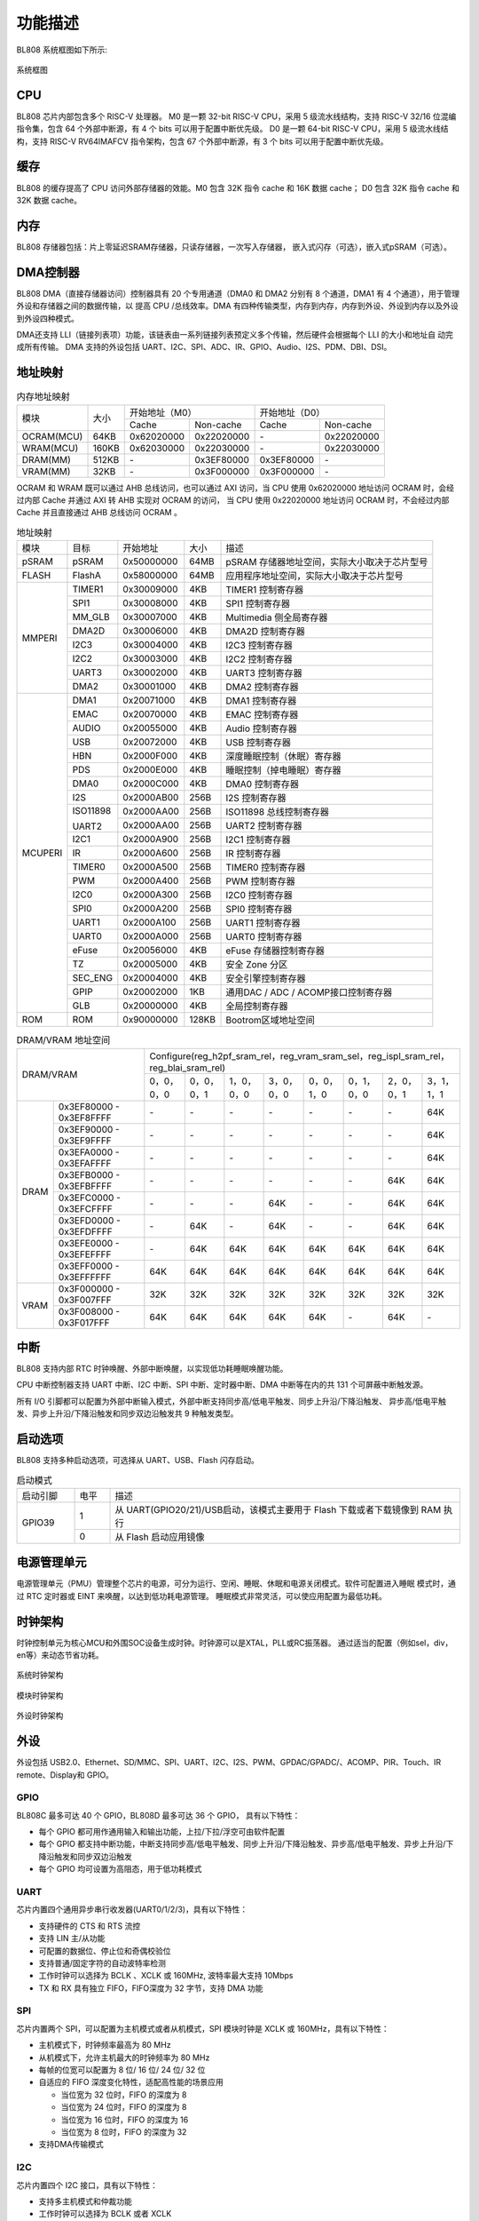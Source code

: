 ========
功能描述
========
BL808 系统框图如下所示:

.. figure:: ../../picture/SystemArch.svg
   :align: center

   系统框图

CPU
====
BL808 芯片内部包含多个 RISC-V 处理器。
M0 是一颗 32-bit RISC-V CPU，采用 5 级流水线结构，支持 RISC-V 32/16 位混编指令集，包含
64
个外部中断源，有 4 个 bits 可以用于配置中断优先级。
D0 是一颗 64-bit RISC-V CPU，采用 5 级流水线结构，支持 RISC-V RV64IMAFCV 指令架构，包含
67
个外部中断源，有 3 个 bits 可以用于配置中断优先级。

缓存
=============
BL808 的缓存提高了 CPU 访问外部存储器的效能。M0 包含 32K 指令 cache 和 16K 数据 cache；
D0 包含 32K 指令 cache 和 32K 数据 cache。

内存
=============
BL808 存储器包括：片上零延迟SRAM存储器，只读存储器，一次写入存储器，
嵌入式闪存（可选），嵌入式pSRAM（可选）。

DMA控制器
==========
BL808 DMA（直接存储器访问）控制器具有 20 个专用通道（DMA0 和 DMA2 分别有 8 个通道，DMA1 有 4 个通道），用于管理外设和存储器之间的数据传输，以
提高 CPU /总线效率。DMA 有四种传输类型，内存到内存，内存到外设、外设到内存以及外设到外设四种模式。

DMA还支持 LLI（链接列表项）功能，该链表由一系列链接列表预定义多个传输，然后硬件会根据每个 LLI 的大小和地址自
动完成所有传输。
DMA 支持的外设包括 UART、I2C、SPI、ADC、IR、GPIO、Audio、I2S、PDM、DBI、DSI。

地址映射
=========
.. table:: 内存地址映射 

    +-----------------+-------+-------------+----------------+-------------+----------------+
    |  模块           | 大小  |  开始地址（M0）              |  开始地址（D0）              |
    +                 +       +-------------+----------------+-------------+----------------+
    |                 |       | Cache       | Non-cache      | Cache       | Non-cache      |
    +-----------------+-------+-------------+----------------+-------------+----------------+
    | OCRAM(MCU)      | 64KB  | 0x62020000  | 0x22020000     | \-          | 0x22020000     |
    +-----------------+-------+-------------+----------------+-------------+----------------+
    | WRAM(MCU)       | 160KB | 0x62030000  | 0x22030000     | \-          | 0x22030000     |
    +-----------------+-------+-------------+----------------+-------------+----------------+
    | DRAM(MM)        | 512KB | \-          | 0x3EF80000     | 0x3EF80000  | \-             |
    +-----------------+-------+-------------+----------------+-------------+----------------+
    | VRAM(MM)        | 32KB  | \-          | 0x3F000000     | 0x3F000000  | \-             |
    +-----------------+-------+-------------+----------------+-------------+----------------+

OCRAM 和 WRAM 既可以通过 AHB 总线访问，也可以通过 AXI 访问，当 CPU 使用 0x62020000 地址访问 OCRAM 时，会经过内部 Cache 并通过 AXI 转 AHB 实现对 OCRAM 的访问，
当 CPU 使用 0x22020000 地址访问 OCRAM 时，不会经过内部 Cache 并且直接通过 AHB 总线访问 OCRAM 。

.. table:: 地址映射 

    +---------------+---------------+-----------------------+-------+-----------------------------------------------------------------------------------------------------------+
    |  模块         |  目标         |  开始地址             | 大小  |         描述                                                                                              |
    +---------------+---------------+-----------------------+-------+-----------------------------------------------------------------------------------------------------------+
    |   pSRAM       | pSRAM         |0x50000000             | 64MB  | pSRAM 存储器地址空间，实际大小取决于芯片型号                                                              |
    +---------------+---------------+-----------------------+-------+-----------------------------------------------------------------------------------------------------------+
    | FLASH         | FlashA        | 0x58000000            | 64MB  | 应用程序地址空间，实际大小取决于芯片型号                                                                  |
    +---------------+---------------+-----------------------+-------+-----------------------------------------------------------------------------------------------------------+
    | MMPERI        | TIMER1        | 0x30009000            | 4KB   | TIMER1 控制寄存器                                                                                         |
    +               +---------------+-----------------------+-------+-----------------------------------------------------------------------------------------------------------+
    |               | SPI1          | 0x30008000            | 4KB   | SPI1 控制寄存器                                                                                           |
    +               +---------------+-----------------------+-------+-----------------------------------------------------------------------------------------------------------+
    |               | MM_GLB        | 0x30007000            | 4KB   | Multimedia 侧全局寄存器                                                                                   |
    +               +---------------+-----------------------+-------+-----------------------------------------------------------------------------------------------------------+
    |               | DMA2D         | 0x30006000            | 4KB   | DMA2D 控制寄存器                                                                                          |
    +               +---------------+-----------------------+-------+-----------------------------------------------------------------------------------------------------------+
    |               | I2C3          | 0x30004000            | 4KB   | I2C3 控制寄存器                                                                                           |
    +               +---------------+-----------------------+-------+-----------------------------------------------------------------------------------------------------------+
    |               | I2C2          | 0x30003000            | 4KB   | I2C2 控制寄存器                                                                                           |
    +               +---------------+-----------------------+-------+-----------------------------------------------------------------------------------------------------------+
    |               | UART3         | 0x30002000            | 4KB   | UART3 控制寄存器                                                                                          |
    +               +---------------+-----------------------+-------+-----------------------------------------------------------------------------------------------------------+
    |               | DMA2          | 0x30001000            | 4KB   | DMA2 控制寄存器                                                                                           |
    +---------------+---------------+-----------------------+-------+-----------------------------------------------------------------------------------------------------------+
    | MCUPERI       | DMA1          | 0x20071000            | 4KB   | DMA1 控制寄存器                                                                                           |
    +               +---------------+-----------------------+-------+-----------------------------------------------------------------------------------------------------------+
    |               | EMAC          | 0x20070000            | 4KB   | EMAC 控制寄存器                                                                                           |
    +               +---------------+-----------------------+-------+-----------------------------------------------------------------------------------------------------------+
    |               | AUDIO         | 0x20055000            | 4KB   | Audio 控制寄存器                                                                                          |
    +               +---------------+-----------------------+-------+-----------------------------------------------------------------------------------------------------------+
    |               | USB           | 0x20072000            | 4KB   | USB 控制寄存器                                                                                            |
    +               +---------------+-----------------------+-------+-----------------------------------------------------------------------------------------------------------+
    |               | HBN           | 0x2000F000            | 4KB   | 深度睡眠控制（休眠）寄存器                                                                                |
    +               +---------------+-----------------------+-------+-----------------------------------------------------------------------------------------------------------+
    |               | PDS           | 0x2000E000            | 4KB   | 睡眠控制（掉电睡眠）寄存器                                                                                |
    +               +---------------+-----------------------+-------+-----------------------------------------------------------------------------------------------------------+
    |               | DMA0          | 0x2000C000            | 4KB   | DMA0 控制寄存器                                                                                           |
    +               +---------------+-----------------------+-------+-----------------------------------------------------------------------------------------------------------+
    |               | I2S           | 0x2000AB00            | 256B  | I2S 控制寄存器                                                                                            |
    +               +---------------+-----------------------+-------+-----------------------------------------------------------------------------------------------------------+
    |               | ISO11898      | 0x2000AA00            | 256B  | ISO11898 总线控制寄存器                                                                                   |
    +               +               +-----------------------+-------+-----------------------------------------------------------------------------------------------------------+
    |               | UART2         | 0x2000AA00            | 256B  | UART2 控制寄存器                                                                                          |
    +               +---------------+-----------------------+-------+-----------------------------------------------------------------------------------------------------------+
    |               | I2C1          | 0x2000A900            | 256B  | I2C1 控制寄存器                                                                                           |
    +               +---------------+-----------------------+-------+-----------------------------------------------------------------------------------------------------------+
    |               | IR            | 0x2000A600            | 256B  | IR 控制寄存器                                                                                             |
    +               +---------------+-----------------------+-------+-----------------------------------------------------------------------------------------------------------+
    |               | TIMER0        | 0x2000A500            | 256B  | TIMER0 控制寄存器                                                                                         |
    +               +---------------+-----------------------+-------+-----------------------------------------------------------------------------------------------------------+
    |               | PWM           | 0x2000A400            | 256B  | PWM 控制寄存器                                                                                            |
    +               +---------------+-----------------------+-------+-----------------------------------------------------------------------------------------------------------+
    |               | I2C0          | 0x2000A300            | 256B  | I2C0 控制寄存器                                                                                           |
    +               +---------------+-----------------------+-------+-----------------------------------------------------------------------------------------------------------+
    |               | SPI0          | 0x2000A200            | 256B  | SPI0 控制寄存器                                                                                           |
    +               +---------------+-----------------------+-------+-----------------------------------------------------------------------------------------------------------+
    |               | UART1         | 0x2000A100            | 256B  | UART1 控制寄存器                                                                                          |
    +               +---------------+-----------------------+-------+-----------------------------------------------------------------------------------------------------------+
    |               | UART0         | 0x2000A000            | 256B  | UART0 控制寄存器                                                                                          |
    +               +---------------+-----------------------+-------+-----------------------------------------------------------------------------------------------------------+
    |               | eFuse         | 0x20056000            | 4KB   | eFuse 存储器控制寄存器                                                                                    |
    +               +---------------+-----------------------+-------+-----------------------------------------------------------------------------------------------------------+
    |               | TZ            | 0x20005000            | 4KB   | 安全 Zone 分区                                                                                            |
    +               +---------------+-----------------------+-------+-----------------------------------------------------------------------------------------------------------+
    |               | SEC_ENG       | 0x20004000            | 4KB   | 安全引擎控制寄存器                                                                                        |
    +               +---------------+-----------------------+-------+-----------------------------------------------------------------------------------------------------------+
    |               | GPIP          | 0x20002000            | 1KB   | 通用DAC / ADC / ACOMP接口控制寄存器                                                                       |
    +               +---------------+-----------------------+-------+-----------------------------------------------------------------------------------------------------------+
    |               | GLB           | 0x20000000            | 4KB   | 全局控制寄存器                                                                                            |
    +---------------+---------------+-----------------------+-------+-----------------------------------------------------------------------------------------------------------+
    | ROM           | ROM           | 0x90000000            | 128KB | Bootrom区域地址空间                                                                                       |
    +---------------+---------------+-----------------------+-------+-----------------------------------------------------------------------------------------------------------+

.. table:: DRAM/VRAM 地址空间

    +---------------+------------------------------+---------------+----------------+-------------+-------------+-------------+-------------+-------------+-------------+
    |  DRAM/VRAM                                   |  Configure(reg_h2pf_sram_rel，reg_vram_sram_sel，reg_ispl_sram_rel，reg_blai_sram_rel)                             |
    +                                              +---------------+----------------+-------------+-------------+-------------+-------------+-------------+-------------+
    |                                              | 0，0，0，0    | 0，0，0，1     | 1，0，0，0  | 3，0，0，0  | 0，0，1，0  | 0，1，0，0  | 2，0，0，1  | 3，1，1，1  |
    +---------------+------------------------------+---------------+----------------+-------------+-------------+-------------+-------------+-------------+-------------+
    |   DRAM        | 0x3EF80000 - 0x3EF8FFFF      | \-            | \-             | \-          | \-          | \-          | \-          | \-          | 64K         |
    +               +------------------------------+---------------+----------------+-------------+-------------+-------------+-------------+-------------+-------------+
    |               | 0x3EF90000 - 0x3EF9FFFF      | \-            | \-             | \-          | \-          | \-          | \-          | \-          | 64K         |
    +               +------------------------------+---------------+----------------+-------------+-------------+-------------+-------------+-------------+-------------+
    |               | 0x3EFA0000 - 0x3EFAFFFF      | \-            | \-             | \-          | \-          | \-          | \-          | \-          | 64K         |
    +               +------------------------------+---------------+----------------+-------------+-------------+-------------+-------------+-------------+-------------+
    |               | 0x3EFB0000 - 0x3EFBFFFF      | \-            | \-             | \-          | \-          | \-          | \-          | 64K         | 64K         |
    +               +------------------------------+---------------+----------------+-------------+-------------+-------------+-------------+-------------+-------------+
    |               | 0x3EFC0000 - 0x3EFCFFFF      | \-            | \-             | \-          | 64K         | \-          | \-          | 64K         | 64K         |
    +               +------------------------------+---------------+----------------+-------------+-------------+-------------+-------------+-------------+-------------+
    |               | 0x3EFD0000 - 0x3EFDFFFF      | \-            | 64K            | \-          | 64K         | \-          | \-          | 64K         | 64K         |
    +               +------------------------------+---------------+----------------+-------------+-------------+-------------+-------------+-------------+-------------+
    |               | 0x3EFE0000 - 0x3EFEFFFF      | \-            | 64K            | 64K         | 64K         | 64K         | 64K         | 64K         | 64K         |
    +               +------------------------------+---------------+----------------+-------------+-------------+-------------+-------------+-------------+-------------+
    |               | 0x3EFF0000 - 0x3EFFFFFF      | 64K           | 64K            | 64K         | 64K         | 64K         | 64K         | 64K         | 64K         |
    +---------------+------------------------------+---------------+----------------+-------------+-------------+-------------+-------------+-------------+-------------+
    | VRAM          | 0x3F000000 - 0x3F007FFF      | 32K           | 32K            | 32K         | 32K         | 32K         | 32K         | 32K         | 32K         |
    +               +------------------------------+---------------+----------------+-------------+-------------+-------------+-------------+-------------+-------------+
    |               | 0x3F008000 - 0x3F017FFF      | 64K           | 64K            | 64K         | 64K         | 64K         | \-          | 64K         | \-          |
    +---------------+------------------------------+---------------+----------------+-------------+-------------+-------------+-------------+-------------+-------------+

中断
=====
BL808 支持内部 RTC 时钟唤醒、外部中断唤醒，以实现低功耗睡眠唤醒功能。

CPU 中断控制器支持 UART 中断、I2C 中断、SPI 中断、定时器中断、DMA 中断等在内的共
131
个可屏蔽中断触发源。

所有 I/O 引脚都可以配置为外部中断输入模式，外部中断支持同步高/低电平触发、同步上升沿/下降沿触发、
异步高/低电平触发、异步上升沿/下降沿触发和同步双边沿触发共 9 种触发类型。

启动选项
=========
BL808 支持多种启动选项，可选择从 UART、USB、Flash 闪存启动。

.. table:: 启动模式 
    :widths: 13, 8,79
    :width: 100%
    :align: center

    +---------------+---------------+-------------------------------------------------------------------------------+
    |  启动引脚     |  电平         |   描述                                                                        |
    +---------------+---------------+-------------------------------------------------------------------------------+
    | GPIO39        | 1             |  从 UART(GPIO20/21)/USB启动，该模式主要用于 Flash 下载或者下载镜像到 RAM 执行 |
    +               +---------------+-------------------------------------------------------------------------------+
    |               | 0             |  从 Flash 启动应用镜像                                                        |
    +---------------+---------------+-------------------------------------------------------------------------------+

电源管理单元
=============
电源管理单元（PMU）管理整个芯片的电源，可分为运行、空闲、睡眠、休眠和电源关闭模式。软件可配置进入睡眠
模式时，通过 RTC 定时器或 EINT 来唤醒，以达到低功耗电源管理。
睡眠模式非常灵活，可以使应用配置为最低功耗。

时钟架构
=========
时钟控制单元为核心MCU和外围SOC设备生成时钟。时钟源可以是XTAL，PLL或RC振荡器。 
通过适当的配置（例如sel，div，en等）来动态节省功耗。

.. figure:: ../../picture/SystemClock.svg
   :align: center

   系统时钟架构
   
.. figure:: ../../picture/MoudleClock.svg
   :align: center

   模块时钟架构
   
.. figure:: ../../picture/PeripheralClock.svg
   :align: center
   :scale: 95%

   外设时钟架构


外设
======
外设包括 USB2.0、Ethernet、SD/MMC、SPI、UART、I2C、I2S、PWM、GPDAC/GPADC/、ACOMP、PIR、Touch、IR remote、Display和 GPIO。

GPIO
------
BL808C 最多可达 40 个 GPIO，BL808D 最多可达 36 个 GPIO，
具有以下特性：

- 每个 GPIO 都可用作通用输入和输出功能，上拉/下拉/浮空可由软件配置
- 每个 GPIO 都支持中断功能，中断支持同步高/低电平触发、同步上升沿/下降沿触发、异步高/低电平触发、异步上升沿/下降沿触发和同步双边沿触发
- 每个 GPIO 均可设置为高阻态，用于低功耗模式

UART
------
芯片内置四个通用异步串行收发器(UART0/1/2/3)，具有以下特性：

- 支持硬件的 CTS 和 RTS 流控
- 支持 LIN 主/从功能
- 可配置的数据位、停止位和奇偶校验位
- 支持普通/固定字符的自动波特率检测
- 工作时钟可以选择为 BCLK 、XCLK 或 160MHz, 波特率最大支持 10Mbps
- TX 和 RX 具有独立 FIFO，FIFO深度为 32 字节，支持 DMA 功能

SPI
---------
芯片内置两个 SPI，可以配置为主机模式或者从机模式，SPI 模块时钟是 XCLK 或 160MHz，具有以下特性：

- 主机模式下，时钟频率最高为 80 MHz
- 从机模式下，允许主机最大的时钟频率为 80 MHz
- 每帧的位宽可以配置为 8 位/ 16 位/ 24 位/ 32 位
- 自适应的 FIFO 深度变化特性，适配高性能的场景应用
  
  * 当位宽为 32 位时，FIFO 的深度为 8
  * 当位宽为 24 位时，FIFO 的深度为 8
  * 当位宽为 16 位时，FIFO 的深度为 16
  * 当位宽为 8 位时，FIFO 的深度为 32
- 支持DMA传输模式

I2C
---------
芯片内置四个 I2C 接口，具有以下特性：

- 支持多主机模式和仲裁功能
- 工作时钟可以选择为 BCLK 或者 XCLK
- 具有器件地址寄存器，寄存器地址寄存器，寄存器地址长度可设置为 1 字节/ 2 字节/ 3 字节/ 4 字节
- I2C 具有独立收发 FIFO，FIFO 深度为 2 words
- 支持 DMA 功能

I2S
---------
芯片内置一个 I2S 接口，具有以下特性：

- 支持主模式以及从模式
- 支持 Left-justified/ Right-justified/ DSP 等数据格式，数据宽度可配置为 8/16/24/32 比特
- 工作时钟可以选择为 BCLK 或者 XCLK
- 除单声道/双声道模式之外，同时支持四声道与六声道模式
- 支持播放单声道音频复制为双声道模式
- 支持动态静音切换功能
- I2S 具有独立收发 FIFO，FIFO 深度为 16 words
- 支持 DMA 功能

EMAC
--------------------
EMAC 模块是一个兼容 IEEE 802.3 的 10/100Mbps 以太网 MAC(Ethernet Media Access Controller)，具有以下特性：

- 兼容 IEEE 802.3 定义的 MAC 层功能
- 支持 IEEE 802.3 定义的 MII/RMII 接口的 PHY
- 通过 MDIO 接口与 PHY 交互
- 支持 10Mbps 与 100Mbps 以太网
- 支持半双工与全双工
- 在全双工模式下，支持自动流控及生成控制帧
- 在半双工模式下，支持碰撞检测及重传
- 支持 CRC 的生成及校验
- 数据帧前导生成及移除
- 发送时，自动扩展短的数据帧
- 检测过长或过短的数据帧 (长度限制)
- 可传输长数据帧 (> 标准以太帧长度)
- 自动丢弃重发次数超限或帧间隙过小的数据包
- 广播包过滤
- 用于保存多达 128 个 BD(Buffer Descriptor) 的内部 RAM
- 在发送时，支持将一个数据包分拆配置到多个连续的 BD
- 发送/接收的各种事件标志
- 在事件发生时产生对应中断

EMAC 时序图如下所示：

.. figure:: ../../picture/EMACTiming.svg
   :align: center

   EMAC 时序图

.. table:: 使用 RX Clock 对应的时序条件

    +-----------------+--------------------+--------+--------+---------------------+--------+-----------------------+
    | 将寄存器 eth_cfg0 对应的位设置为：cfg_inv_eth_rx_clk = 1，cfg_inv_eth_tx_clk = 0，cfg_sel_eth_ref_clk_o = 0   |
    +-----------------+--------------------+--------+--------+---------------------+--------+-----------------------+
    | 时序参数（1.8V, Load = 20PF）        | 最小值 | 典型值 |  最大值             | 单位   | 备注                  |
    +-----------------+--------------------+--------+--------+---------------------+--------+-----------------------+
    | T\ :sub:`cyc`\  |Clock Cycle         | \-     | 20     | \-                  | ns     | Clock From ETH PHY    |
    +-----------------+--------------------+--------+--------+---------------------+--------+-----------------------+
    | T\ :sub:`vld`\  |Output Valid Delay  | 10.37  | \-     | 22                  | ns     | TXD/TX_EN             |
    +-----------------+--------------------+--------+--------+---------------------+--------+-----------------------+
    | T\ :sub:`su`\   |Input Setup Time    | 6      | \-     | \-                  | ns     | RXD/RX_DV/RXERR       |
    +-----------------+--------------------+--------+--------+---------------------+--------+-----------------------+
    | T\ :sub:`h`\    |Input Hold Time     | 0      | \-     | \-                  | ns     | RXD/RX_DV/RXERR       |
    +-----------------+--------------------+--------+--------+---------------------+--------+-----------------------+

.. table:: 不使用 RX Clock 对应的时序条件

    +-----------------+--------------------+--------+--------+---------------------+--------+-----------------------+
    | 将寄存器 eth_cfg0 对应的位设置为：cfg_inv_eth_rx_clk = 0，cfg_inv_eth_tx_clk = 0，cfg_sel_eth_ref_clk_o = 0   |
    +-----------------+--------------------+--------+--------+---------------------+--------+-----------------------+
    | 时序参数（1.8V, Load = 20PF）        | 最小值 | 典型值 |  最大值             | 单位   | 备注                  |
    +-----------------+--------------------+--------+--------+---------------------+--------+-----------------------+
    | T\ :sub:`cyc`\  |Clock Cycle         | \-     | 20     | \-                  | ns     | Clock From ETH PHY    |
    +-----------------+--------------------+--------+--------+---------------------+--------+-----------------------+
    | T\ :sub:`vld`\  |Output Valid Delay  | 10.374 | \-     | 22                  | ns     | TXD/TX_EN             |
    +-----------------+--------------------+--------+--------+---------------------+--------+-----------------------+
    | T\ :sub:`su`\   |Input Setup Time    | 5      | \-     | \-                  | ns     | RXD/RX_DV/RXERR       |
    +-----------------+--------------------+--------+--------+---------------------+--------+-----------------------+
    | T\ :sub:`h`\    |Input Hold Time     | 3      | \-     | \-                  | ns     | RXD/RX_DV/RXERR       |
    +-----------------+--------------------+--------+--------+---------------------+--------+-----------------------+


TIMER
------------
芯片内置两个 32-bit 通用定时器和一个看门狗定时器，具有以下特性：

- 通用定时器的时钟源可以选择 FCLK/32K/XTAL，看门狗定时器的时钟源可以选择FCLK/32K/XTAL
- 每个计数器都有 8-bit 分频器
- 每组通用定时器都包含三个比较寄存器，支持比较中断，计数模式支持 FreeRun 模式和 PreLoad 模式
- 16-bit 看门狗定时器，支持中断或复位两种看门狗溢出方式

PWM
---------
芯片内置 2 组 PWM 信号，每组包含 4 通道 PWM 信号输出，每通道可以设置为 2 路互补 PWM，具有以下特性：

- 三种时钟源 BCLK/XCLK/32K 可供选择
- 分频寄存器和周期寄存器位宽为 16-bit
- 每通道 PWM 都支持输出极性可调，双门限值设定，增加脉冲输出灵活性
- 每通道 PWM 都有独立的死区时间设定
- 每路 PWM 都有独立的连接开关用来选择是否与内部计数器相连，并可设定不连接时的默认输出电平
- 软件刹车和外部刹车信号可以将 PWM 输出电平置于预先设定的状态
- 多达 11 种可用于触发 ADC 转换的触发源

IR(IR-remote)
------------------
芯片内置一个红外遥控，具有以下特性：

- 支持发送和接收两种模式
- 在非自由模式下发送最多支持 128-bit 数据位，自由模式下可连续发送任意长度数据
- 既支持以固定协议 NEC、 RC-5 接收数据，也支持以脉冲宽度计数方式接收任意格式数据
- 时钟源为 XCLK，最高工作频率为 32MHz，具有强大的红外波形编辑能力，可发出符合各种协议的波形，发射功率有 15 档可调
- 接收 FIFO 深度为 128 字节，发送 FIFO 深度为 16 字节
- 发送支持 DMA 模式

PDM
---------
芯片内置一个 PDM 音频处理模块，具有以下特性：

- 集成3路数字滤波器, 可支持3路数字麦输入
  
  * 采样率：8k~48k
  * 信噪比 > 110dB
  * 数据有效位宽 20 bit
  * 数字增益： -95.5 ~ +32.5dB, 0.5dB一档
  
- 独立可调的三通道高通滤波器
- 复用GPIO输入（1个时钟输出，2个数据输入）
- 发送 FIFO 位宽 32bit，深度48
- 支持DMA传输模式




视频编码
========

简介
-----------
VENC采用H264视频编码标准, 主要是以预测及运动补偿等方式进行压缩, 并以环路滤波提升画质, 兼顾码流传输和图像品质要求。

主要特点
---------------
- 1920x1080p @ 30fps + 640x480 @ 30fps, BP/MP
- 输入: Semi-Planar YCbCr 4:2:0
- 输出: NALU(Network Abstract Layer Uint) in byte stream format
- CBR/VBR mode
- 最大8个ROI
- 最大16个OSD编码区域
- 支持软件模式和连动模式
- 可动态配置最大/最小量化參数
- 可动态配置I/P帧目标位元
- 可动态配置I帧距离

与传感器和显示接口
==================

与传感器
----------------

- MIPI-CSI

    1. 支持1-/2-lane模式
    2. 支持硬件解码(RAW8/10/12/14, RGB565/888, YUV422 8-/10-bit)或是软件解码

- DVP

    1. 支持RAW 12-bit data 
    2. 支持YUV/RGB 8-bit 格式
    3. 支持影像压缩模式

与显示器
--------------------

- MIPI-DSI

    1. 支持1-/2-/4-lane模式
    2. 支持RGB565/666/888以及YUV422 8-bit格式
    3. 支持Sync Event Mode或Sync Pulse Mode
    4. 支持Escape Mode，且可搭配DMA功能使用

- MIPI-DBI

    1. 支持Type-B (8-bit)、Type-C Option 1 (3-wire)以及Type-C Option 3 (4-wire) 模式
    2. 支持RGB565/666/888格式
    3. 内建YUV2RGB转换模块
    4. 支持DMA功能

- MIPI-DPI

    1. 支持data 16-bit模式
    2. 支持RGB565格式

- QSPI

    1. CMD/ADDR/DATA可任意选择1-/4-wire模式，因此QSPI 111/114/144/444模式皆可支持
    2. 支持RGB565/666/888格式
    3. 内建YUV2RGB转换模块
    4. 支持DMA功能

